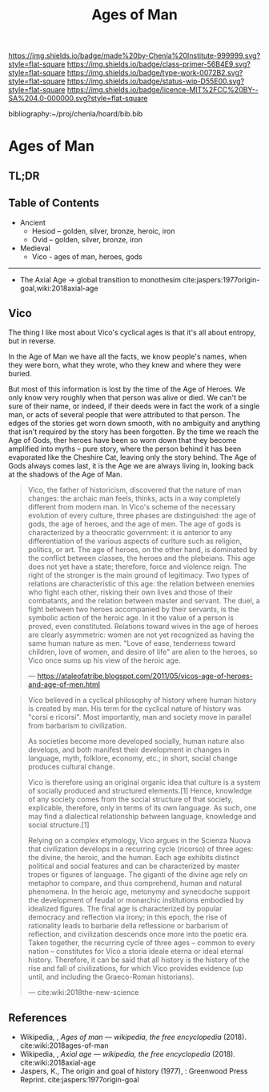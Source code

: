 #   -*- mode: org; fill-column: 60 -*-

#+TITLE: Ages of Man
#+STARTUP: showall
#+TOC: headlines 4
#+PROPERTY: filename

[[https://img.shields.io/badge/made%20by-Chenla%20Institute-999999.svg?style=flat-square]] 
[[https://img.shields.io/badge/class-primer-56B4E9.svg?style=flat-square]]
[[https://img.shields.io/badge/type-work-0072B2.svg?style=flat-square]]
[[https://img.shields.io/badge/status-wip-D55E00.svg?style=flat-square]]
[[https://img.shields.io/badge/licence-MIT%2FCC%20BY--SA%204.0-000000.svg?style=flat-square]]

bibliography:~/proj/chenla/hoard/bib.bib

* Ages of Man
:PROPERTIES:
:CUSTOM_ID:
:Name:     /home/deerpig/proj/chenla/warp/04/ww-ages-of-man.org
:Created:  2018-04-06T12:52@Prek Leap (11.642600N-104.919210W)
:ID:       ae2e5b3b-ac13-440f-8dea-c3b2e170e920
:VER:      576266024.956080350
:GEO:      48P-491193-1287029-15
:BXID:     proj:LSS2-8520
:Class:    primer
:Type:     work
:Status:   wip
:Licence:  MIT/CC BY-SA 4.0
:END:

** TL;DR
** Table of Contents


  - Ancient
    - Hesiod -- golden, silver, bronze, heroic, iron
    - Ovid -- golden, silver, bronze, iron
  - Medieval
    - Vico - ages of man, heroes, gods

-------------

  - The Axial Age -> global transition to monothesim
    cite:jaspers:1977origin-goal,wiki:2018axial-age

** Vico

The thing I like most about Vico's cyclical ages is that
it's all about entropy, but in reverse.

In the Age of Man we have all the facts, we know people's
names, when they were born, what they wrote, who they knew
and where they were buried.

But most of this information is lost by the time of the Age
of Heroes.  We only know very roughly when that person was
alive or died.  We can't be sure of their name, or indeed,
if their deeds were in fact the work of a single man, or
acts of several people that were attributed to that person.
The edges of the stories get worn down smooth, with no
ambiguity and anything that isn't required by the story has
been forgotten.  By the time we reach the Age of Gods, ther
heroes have been so worn down that they become amplified
into myths -- pure story, where the person behind it has
been evaporated like the Cheshire Cat, leaving only the
story behind.  The Age of Gods always comes last, it is the
Age we are always living in, looking back at the shadows of
the Age of Man.
     
#+begin_quote
Vico, the father of historicism, discovered that the nature
of man changes: the archaic man feels, thinks, acts in a way
completely different from modern man. In Vico's scheme of
the necessary evolution of every culture, three phases are
distinguished: the age of gods, the age of heroes, and the
age of men. The age of gods is characterized by a theocratic
government: it is anterior to any differentiation of the
various aspects of curlture such as religion, politics, or
art. The age of heroes, on the other hand, is dominated by
the conflict between classes, the heroes and the
plebeians. This age does not yet have a state; therefore,
force and violence reign. The right of the stronger is the
main ground of legitimacy. Two types of relations are
characteristic of this age: the relation between enemies who
fight each other, risking their own lives and those of their
combatants, and the relation between master and servant. The
duel, a fight between two heroes accompanied by their
servants, is the symbolic action of the heroic age. In it
the value of a person is proved, even constituted. Relations
toward wives in the age of heroes are clearly asymmetric:
women are not yet recognized as having the same human nature
as men. "Love of ease, tenderness toward children, love of
women, and desire of life" are alien to the heroes, so Vico
once sums up his view of the heroic age.

— https://ataleofatribe.blogspot.com/2011/05/vicos-age-of-heroes-and-age-of-men.html
#+end_quote

#+begin_quote
Vico believed in a cyclical philosophy of history where
human history is created by man. His term for the cyclical
nature of history was "corsi e ricorsi". Most importantly,
man and society move in parallel from barbarism to
civilization.

    As societies become more developed socially, human
    nature also develops, and both manifest their
    development in changes in language, myth, folklore,
    economy, etc.; in short, social change produces cultural
    change.

Vico is therefore using an original organic idea that
culture is a system of socially produced and structured
elements.[1] Hence, knowledge of any society comes from the
social structure of that society, explicable, therefore,
only in terms of its own language. As such, one may find a
dialectical relationship between language, knowledge and
social structure.[1]

Relying on a complex etymology, Vico argues in the Scienza
Nuova that civilization develops in a recurring cycle
(ricorso) of three ages: the divine, the heroic, and the
human. Each age exhibits distinct political and social
features and can be characterized by master tropes or
figures of language. The giganti of the divine age rely on
metaphor to compare, and thus comprehend, human and natural
phenomena. In the heroic age, metonymy and synecdoche
support the development of feudal or monarchic institutions
embodied by idealized figures. The final age is
characterized by popular democracy and reflection via irony;
in this epoch, the rise of rationality leads to barbarie
della reflessione or barbarism of reflection, and
civilization descends once more into the poetic era. Taken
together, the recurring cycle of three ages – common to
every nation – constitutes for Vico a storia ideale eterna
or ideal eternal history. Therefore, it can be said that all
history is the history of the rise and fall of
civilizations, for which Vico provides evidence (up until,
and including the Graeco-Roman historians).

— cite:wiki:2018the-new-science
#+end_quote

** References

  - Wikipedia, , /Ages of man --- wikipedia, the free
    encyclopedia/ (2018).
    cite:wiki:2018ages-of-man
  - Wikipedia, , /Axial age --- wikipedia, the free encyclopedia/ (2018).
    cite:wiki:2018axial-age
  - Jaspers, K., The origin and goal of history (1977), :
    Greenwood Press Reprint.  cite:jaspers:1977origin-goal

